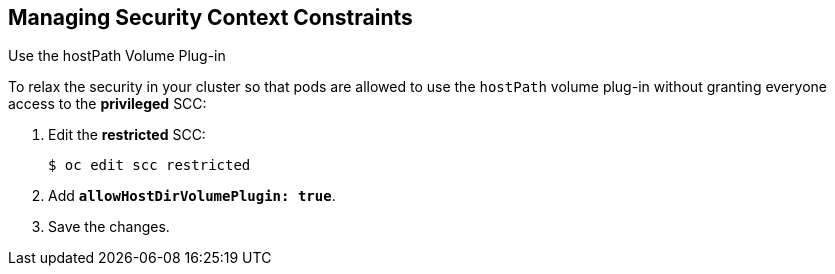 == Managing Security Context Constraints
:noaudio:

.Use the hostPath Volume Plug-in

To relax the security in your cluster so that pods are allowed to use the `hostPath`
volume plug-in without granting everyone access to the *privileged* SCC:

. Edit the *restricted* SCC:
+
----
$ oc edit scc restricted
----

. Add `*allowHostDirVolumePlugin: true*`.

. Save the changes.

ifdef::showscript[]
=== Transcript
To relax the security in your cluster so that pods are allowed to use the `hostPath`
volume plug-in without granting everyone access to the *privileged* SCC,
you can edit the _Restricted_ SCC and add the "allowHostDirVolumePlugin: true"
flag.

endif::showscript[]

